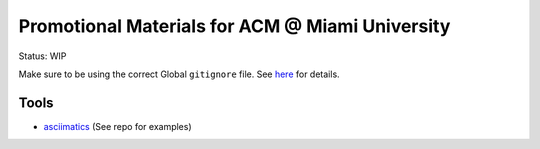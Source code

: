 Promotional Materials for ACM @ Miami University
================================================

.. _asciimatics: https://github.com/peterbrittain/asciimatics

Status: WIP

Make sure to be using the correct Global ``gitignore`` file.
See `here <https://github.com/github/gitignore/tree/master/Global>`_ for details.

Tools
-----

* asciimatics_ (See repo for examples)
